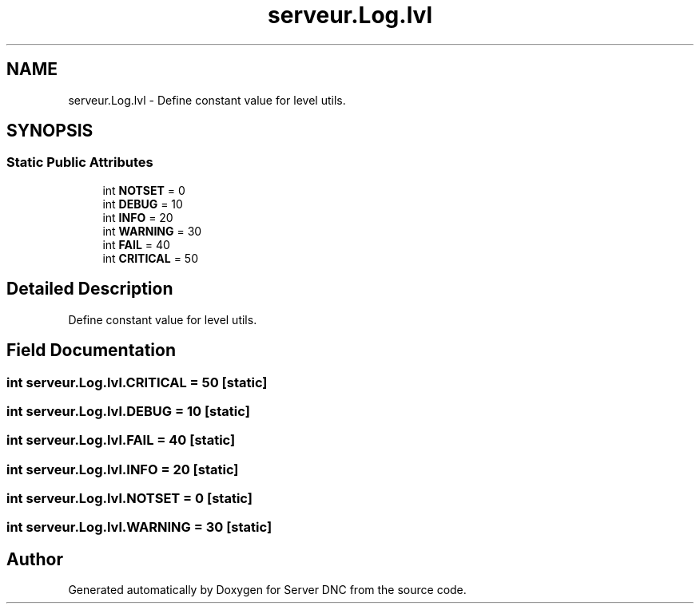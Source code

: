 .TH "serveur.Log.lvl" 3 "Wed Apr 15 2015" "Version 1.0" "Server DNC" \" -*- nroff -*-
.ad l
.nh
.SH NAME
serveur.Log.lvl \- Define constant value for level utils\&.  

.SH SYNOPSIS
.br
.PP
.SS "Static Public Attributes"

.in +1c
.ti -1c
.RI "int \fBNOTSET\fP = 0"
.br
.ti -1c
.RI "int \fBDEBUG\fP = 10"
.br
.ti -1c
.RI "int \fBINFO\fP = 20"
.br
.ti -1c
.RI "int \fBWARNING\fP = 30"
.br
.ti -1c
.RI "int \fBFAIL\fP = 40"
.br
.ti -1c
.RI "int \fBCRITICAL\fP = 50"
.br
.in -1c
.SH "Detailed Description"
.PP 
Define constant value for level utils\&. 
.SH "Field Documentation"
.PP 
.SS "int serveur\&.Log\&.lvl\&.CRITICAL = 50\fC [static]\fP"

.SS "int serveur\&.Log\&.lvl\&.DEBUG = 10\fC [static]\fP"

.SS "int serveur\&.Log\&.lvl\&.FAIL = 40\fC [static]\fP"

.SS "int serveur\&.Log\&.lvl\&.INFO = 20\fC [static]\fP"

.SS "int serveur\&.Log\&.lvl\&.NOTSET = 0\fC [static]\fP"

.SS "int serveur\&.Log\&.lvl\&.WARNING = 30\fC [static]\fP"


.SH "Author"
.PP 
Generated automatically by Doxygen for Server DNC from the source code\&.

